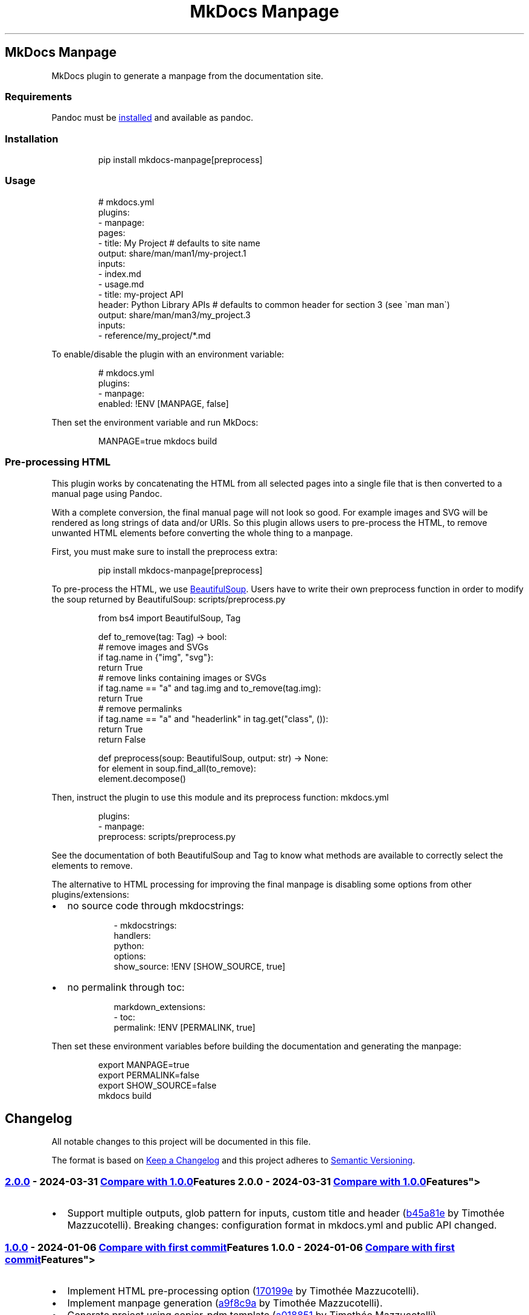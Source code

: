 '\" t
.\" Automatically generated by Pandoc 3.1.11.1
.\"
.TH "MkDocs Manpage" "1" "2024-11-25" "mkdocs-manpage v2.0.1.dev2+gff2b8bb.d20241125" "MkDocs plugins"
.SH MkDocs Manpage
MkDocs plugin to generate a manpage from the documentation site.
.SS Requirements
Pandoc must be \c
.UR https://pandoc.org/installing.html
installed
.UE \c
\ and available as \f[CR]pandoc\f[R].
.SS Installation
.IP
.EX
pip install mkdocs\-manpage[preprocess]
.EE
.SS Usage
.IP
.EX
# mkdocs.yml
plugins:
\- manpage:
    pages:
    \- title: My Project  # defaults to site name
      output: share/man/man1/my\-project.1
      inputs:
      \- index.md
      \- usage.md
    \- title: my\-project API
      header: Python Library APIs  # defaults to common header for section 3 (see \[ga]man man\[ga])
      output: share/man/man3/my_project.3
      inputs:
      \- reference/my_project/*.md
.EE
.PP
To enable/disable the plugin with an environment variable:
.IP
.EX
# mkdocs.yml
plugins:
\- manpage:
    enabled: !ENV [MANPAGE, false]
.EE
.PP
Then set the environment variable and run MkDocs:
.IP
.EX
MANPAGE=true mkdocs build
.EE
.SS Pre\-processing HTML
This plugin works by concatenating the HTML from all selected pages into a single file that is then converted to a manual page using Pandoc.
.PP
With a complete conversion, the final manual page will not look so good.
For example images and SVG will be rendered as long strings of data and/or URIs.
So this plugin allows users to pre\-process the HTML, to remove unwanted HTML elements before converting the whole thing to a manpage.
.PP
First, you must make sure to install the \f[CR]preprocess\f[R] extra:
.IP
.EX
pip install mkdocs\-manpage[preprocess]
.EE
.PP
To pre\-process the HTML, we use \c
.UR https://pypi.org/project/beautifulsoup4/
BeautifulSoup
.UE \c
\&.
Users have to write their own \f[CR]preprocess\f[R] function in order to modify the soup returned by BeautifulSoup:
scripts/preprocess.py
.IP
.EX
from bs4 import BeautifulSoup, Tag


def to_remove(tag: Tag) \-> bool:
    # remove images and SVGs
    if tag.name in {\[dq]img\[dq], \[dq]svg\[dq]}:
        return True
    # remove links containing images or SVGs
    if tag.name == \[dq]a\[dq] and tag.img and to_remove(tag.img):
        return True
    # remove permalinks
    if tag.name == \[dq]a\[dq] and \[dq]headerlink\[dq] in tag.get(\[dq]class\[dq], ()):
        return True
    return False


def preprocess(soup: BeautifulSoup, output: str) \-> None:
    for element in soup.find_all(to_remove):
        element.decompose()
.EE
.PP
Then, instruct the plugin to use this module and its \f[CR]preprocess\f[R] function:
mkdocs.yml
.IP
.EX
plugins:
\- manpage:
    preprocess: scripts/preprocess.py
.EE
.PP
See the documentation of both \f[CR]BeautifulSoup\f[R] and \f[CR]Tag\f[R] to know what methods are available to correctly select the elements to remove.
.PP
The alternative to HTML processing for improving the final manpage is disabling some options from other plugins/extensions:
.IP \[bu] 2
no source code through \f[CR]mkdocstrings\f[R]:
.RS 2
.IP
.EX
\- mkdocstrings:
    handlers:
      python:
        options:
          show_source: !ENV [SHOW_SOURCE, true]
.EE
.RE
.IP \[bu] 2
no permalink through \f[CR]toc\f[R]:
.RS 2
.IP
.EX
markdown_extensions:
\- toc:
    permalink: !ENV [PERMALINK, true]
.EE
.RE
.PP
Then set these environment variables before building the documentation and generating the manpage:
.IP
.EX
export MANPAGE=true
export PERMALINK=false
export SHOW_SOURCE=false
mkdocs build
.EE
.SH Changelog
All notable changes to this project will be documented in this file.
.PP
The format is based on \c
.UR http://keepachangelog.com/en/1.0.0/
Keep a Changelog
.UE \c
\ and this project adheres to \c
.UR http://semver.org/spec/v2.0.0.html
Semantic Versioning
.UE \c
\&.
.SS \c
.UR https://github.com/pawamoy/mkdocs-manpage/releases/tag/2.0.0
2.0.0
.UE \c
\ \- 2024\-03\-31
\c
.UR https://github.com/pawamoy/mkdocs-manpage/compare/1.0.0...2.0.0
Compare with 1.0.0
.UE \c
.SS Features
.IP \[bu] 2
Support multiple outputs, glob pattern for inputs, custom title and header (\c
.UR https://github.com/pawamoy/mkdocs-manpage/commit/b45a81ee927d50aa038a183e5a39e92721dcc88b
b45a81e
.UE \c
\ by Timothée Mazzucotelli).
Breaking changes: configuration format in \f[CR]mkdocs.yml\f[R] and public API changed.
.SS \c
.UR https://github.com/pawamoy/mkdocs-manpage/releases/tag/1.0.0
1.0.0
.UE \c
\ \- 2024\-01\-06
\c
.UR https://github.com/pawamoy/mkdocs-manpage/compare/39a85476b514404f465011c18c3c13823734908f...1.0.0
Compare with first commit
.UE \c
.SS Features
.IP \[bu] 2
Implement HTML pre\-processing option (\c
.UR https://github.com/pawamoy/mkdocs-manpage/commit/170199e93874849b9a8fcc94d8ab46f7cc6b7c2e
170199e
.UE \c
\ by Timothée Mazzucotelli).
.IP \[bu] 2
Implement manpage generation (\c
.UR https://github.com/pawamoy/mkdocs-manpage/commit/a9f8c9ac06a2affc7e23a64400f4e2052b36e186
a9f8c9a
.UE \c
\ by Timothée Mazzucotelli).
.IP \[bu] 2
Generate project using copier\-pdm template (\c
.UR https://github.com/pawamoy/mkdocs-manpage/commit/a0188519373bfa02d27122e3b7294dd1ae4ac3d7
a018851
.UE \c
\ by Timothée Mazzucotelli).
.SH Contributing
Contributions are welcome, and they are greatly appreciated!
Every little bit helps, and credit will always be given.
.SS Environment setup
Nothing easier!
.PP
Fork and clone the repository, then:
.IP
.EX
cd mkdocs\-manpage
make setup
.EE
.PP
Note
.PP
If it fails for some reason, you\[aq]ll need to install \c
.UR https://github.com/astral-sh/uv
uv
.UE \c
\ manually.
.PP
You can install it with:
.IP
.EX
curl \-LsSf https://astral.sh/uv/install.sh | sh
.EE
.PP
Now you can try running \f[CR]make setup\f[R] again, or simply \f[CR]uv sync\f[R].
.PP
You now have the dependencies installed.
.PP
Run \f[CR]make help\f[R] to see all the available actions!
.SS Tasks
The entry\-point to run commands and tasks is the \f[CR]make\f[R] Python script, located in the \f[CR]scripts\f[R] directory.
Try running \f[CR]make\f[R] to show the available commands and tasks.
The \f[I]commands\f[R] do not need the Python dependencies to be installed, while the \f[I]tasks\f[R] do.
The cross\-platform tasks are written in Python, thanks to \c
.UR https://github.com/pawamoy/duty
duty
.UE \c
\&.
.PP
If you work in VSCode, we provide \c
.UR https://pawamoy.github.io/copier-uv/work/#vscode-setup
an action to configure VSCode
.UE \c
\ for the project.
.SS Development
As usual:
.IP "1." 3
create a new branch: \f[CR]git switch \-c feature\-or\-bugfix\-name\f[R]
.IP "2." 3
edit the code and/or the documentation
.PP
\f[B]Before committing:\f[R]
.IP "1." 3
run \f[CR]make format\f[R] to auto\-format the code
.IP "2." 3
run \f[CR]make check\f[R] to check everything (fix any warning)
.IP "3." 3
run \f[CR]make test\f[R] to run the tests (fix any issue)
.IP "4." 3
if you updated the documentation or the project dependencies:
.RS 4
.IP "1." 3
run \f[CR]make docs\f[R]
.IP "2." 3
go to \c
.UR http://localhost:8000
.UE \c
\ and check that everything looks good
.RE
.IP "5." 3
follow our commit message convention
.PP
If you are unsure about how to fix or ignore a warning, just let the continuous integration fail, and we will help you during review.
.PP
Don\[aq]t bother updating the changelog, we will take care of this.
.SS Commit message convention
Commit messages must follow our convention based on the \c
.UR https://gist.github.com/stephenparish/9941e89d80e2bc58a153#format-of-the-commit-message
Angular style
.UE \c
\ or the \c
.UR https://karma-runner.github.io/4.0/dev/git-commit-msg.html
Karma convention
.UE \c
:
.IP
.EX
<type>[(scope)]: Subject

[Body]
.EE
.PP
\f[B]Subject and body must be valid Markdown.\f[R] Subject must have proper casing (uppercase for first letter if it makes sense), but no dot at the end, and no punctuation in general.
.PP
Scope and body are optional.
Type can be:
.IP \[bu] 2
\f[CR]build\f[R]: About packaging, building wheels, etc.
.IP \[bu] 2
\f[CR]chore\f[R]: About packaging or repo/files management.
.IP \[bu] 2
\f[CR]ci\f[R]: About Continuous Integration.
.IP \[bu] 2
\f[CR]deps\f[R]: Dependencies update.
.IP \[bu] 2
\f[CR]docs\f[R]: About documentation.
.IP \[bu] 2
\f[CR]feat\f[R]: New feature.
.IP \[bu] 2
\f[CR]fix\f[R]: Bug fix.
.IP \[bu] 2
\f[CR]perf\f[R]: About performance.
.IP \[bu] 2
\f[CR]refactor\f[R]: Changes that are not features or bug fixes.
.IP \[bu] 2
\f[CR]style\f[R]: A change in code style/format.
.IP \[bu] 2
\f[CR]tests\f[R]: About tests.
.PP
If you write a body, please add trailers at the end (for example issues and PR references, or co\-authors), without relying on GitHub\[aq]s flavored Markdown:
.IP
.EX
Body.

Issue #10: https://github.com/namespace/project/issues/10
Related to PR namespace/other\-project#15: https://github.com/namespace/other\-project/pull/15
.EE
.PP
These \[dq]trailers\[dq] must appear at the end of the body, without any blank lines between them.
The trailer title can contain any character except colons \f[CR]:\f[R].
We expect a full URI for each trailer, not just GitHub autolinks (for example, full GitHub URLs for commits and issues, not the hash or the #issue\-number).
.PP
We do not enforce a line length on commit messages summary and body, but please avoid very long summaries, and very long lines in the body, unless they are part of code blocks that must not be wrapped.
.SS Pull requests guidelines
Link to any related issue in the Pull Request message.
.PP
During the review, we recommend using fixups:
.IP
.EX
# SHA is the SHA of the commit you want to fix
git commit \-\-fixup=SHA
.EE
.PP
Once all the changes are approved, you can squash your commits:
.IP
.EX
git rebase \-i \-\-autosquash main
.EE
.PP
And force\-push:
.IP
.EX
git push \-f
.EE
.PP
If this seems all too complicated, you can push or force\-push each new commit, and we will squash them ourselves if needed, before merging.
.SH Credits
These projects were used to build \f[I]mkdocs\-manpage\f[R].
\f[B]Thank you!\f[R]
.PP
\c
.UR https://www.python.org/
Python
.UE \c
\ | \c
.UR https://github.com/astral-sh/uv
uv
.UE \c
\ | \c
.UR https://github.com/pawamoy/copier-uv
copier\-uv
.UE \c
.SS Runtime dependencies
.PP
.TS
tab(@);
l l l l l.
T{
Project
T}@T{
Summary
T}@T{
Version (accepted)
T}@T{
Version (last resolved)
T}@T{
License
T}
_
T{
\c
.UR https://pypi.org/project/beautifulsoup4/
beautifulsoup4
.UE \c
T}@T{
Screen\-scraping library
T}@T{
\f[CR]>=4.12\f[R]
T}@T{
\f[CR]4.12.3\f[R]
T}@T{
MIT License
T}
T{
\c
.UR https://pypi.org/project/lxml/
lxml
.UE \c
T}@T{
Powerful and Pythonic XML processing library combining libxml2/libxslt with the ElementTree API.
T}@T{
\f[CR]>=4.9\f[R]
T}@T{
\f[CR]5.3.0\f[R]
T}@T{
BSD\-3\-Clause
T}
T{
\c
.UR https://pypi.org/project/soupsieve/
soupsieve
.UE \c
T}@T{
A modern CSS selector implementation for Beautiful Soup.
T}@T{
\f[CR]>1.2\f[R]
T}@T{
\f[CR]2.6\f[R]
T}@T{
MIT
T}
.TE
.SS Development dependencies
.PP
.TS
tab(@);
l l l l l.
T{
Project
T}@T{
Summary
T}@T{
Version (accepted)
T}@T{
Version (last resolved)
T}@T{
License
T}
_
T{
\c
.UR https://pypi.org/project/ansimarkup/
ansimarkup
.UE \c
T}@T{
Produce colored terminal text with an xml\-like markup
T}@T{
\f[CR]\[ti]=1.4\f[R]
T}@T{
\f[CR]1.5.0\f[R]
T}@T{
Revised BSD License
T}
T{
\c
.UR https://pypi.org/project/appdirs/
appdirs
.UE \c
T}@T{
A small Python module for determining appropriate platform\-specific dirs, e.g.
a \[dq]user data dir\[dq].
T}@T{
\f[CR]>=1.4\f[R]
T}@T{
\f[CR]1.4.4\f[R]
T}@T{
MIT
T}
T{
\c
.UR https://pypi.org/project/babel/
babel
.UE \c
T}@T{
Internationalization utilities
T}@T{
\f[CR]\[ti]=2.10\f[R]
T}@T{
\f[CR]2.16.0\f[R]
T}@T{
BSD\-3\-Clause
T}
T{
\c
.UR https://pypi.org/project/black/
black
.UE \c
T}@T{
The uncompromising code formatter.
T}@T{
\f[CR]>=24.4\f[R]
T}@T{
\f[CR]24.10.0\f[R]
T}@T{
MIT
T}
T{
\c
.UR https://pypi.org/project/build/
build
.UE \c
T}@T{
A simple, correct Python build frontend
T}@T{
\f[CR]>=1.2\f[R]
T}@T{
\f[CR]1.2.2.post1\f[R]
T}@T{
MIT License
T}
T{
\c
.UR https://pypi.org/project/certifi/
certifi
.UE \c
T}@T{
Python package for providing Mozilla\[aq]s CA Bundle.
T}@T{
\f[CR]>=2017.4.17\f[R]
T}@T{
\f[CR]2024.8.30\f[R]
T}@T{
MPL\-2.0
T}
T{
\c
.UR https://pypi.org/project/cffi/
cffi
.UE \c
T}@T{
Foreign Function Interface for Python calling C code.
T}@T{
\f[CR]>=1.12\f[R]
T}@T{
\f[CR]1.17.1\f[R]
T}@T{
MIT
T}
T{
\c
.UR https://pypi.org/project/charset-normalizer/
charset\-normalizer
.UE \c
T}@T{
The Real First Universal Charset Detector.
Open, modern and actively maintained alternative to Chardet.
T}@T{
\f[CR]>=2, <4\f[R]
T}@T{
\f[CR]3.4.0\f[R]
T}@T{
MIT
T}
T{
\c
.UR https://pypi.org/project/click/
click
.UE \c
T}@T{
Composable command line interface toolkit
T}@T{
\f[CR]>=7.0\f[R]
T}@T{
\f[CR]8.1.7\f[R]
T}@T{
BSD\-3\-Clause
T}
T{
\c
.UR https://pypi.org/project/colorama/
colorama
.UE \c
T}@T{
Cross\-platform colored terminal text.
T}@T{
T}@T{
\f[CR]0.4.6\f[R]
T}@T{
BSD License
T}
T{
\c
.UR https://pypi.org/project/coverage/
coverage
.UE \c
T}@T{
Code coverage measurement for Python
T}@T{
\f[CR]>=7.5\f[R]
T}@T{
\f[CR]7.6.8\f[R]
T}@T{
Apache\-2.0
T}
T{
\c
.UR https://pypi.org/project/cryptography/
cryptography
.UE \c
T}@T{
cryptography is a package which provides cryptographic recipes and primitives to Python developers.
T}@T{
\f[CR]>=2.0\f[R]
T}@T{
\f[CR]43.0.3\f[R]
T}@T{
Apache\-2.0 OR BSD\-3\-Clause
T}
T{
\c
.UR https://pypi.org/project/csscompressor/
csscompressor
.UE \c
T}@T{
A python port of YUI CSS Compressor
T}@T{
\f[CR]>=0.9.5\f[R]
T}@T{
\f[CR]0.9.5\f[R]
T}@T{
BSD
T}
T{
\c
.UR https://pypi.org/project/docutils/
docutils
.UE \c
T}@T{
Docutils \-\- Python Documentation Utilities
T}@T{
\f[CR]>=0.21.2\f[R]
T}@T{
\f[CR]0.21.2\f[R]
T}@T{
Public Domain + Python Software Foundation License + BSD License + GNU General Public License (GPL)
T}
T{
\c
.UR https://pypi.org/project/duty/
duty
.UE \c
T}@T{
A simple task runner.
T}@T{
\f[CR]>=1.4\f[R]
T}@T{
\f[CR]1.4.3\f[R]
T}@T{
ISC
T}
T{
\c
.UR https://pypi.org/project/editables/
editables
.UE \c
T}@T{
Editable installations
T}@T{
\f[CR]>=0.5\f[R]
T}@T{
\f[CR]0.5\f[R]
T}@T{
MIT License
T}
T{
\c
.UR https://pypi.org/project/execnet/
execnet
.UE \c
T}@T{
execnet: rapid multi\-Python deployment
T}@T{
\f[CR]>=2.1\f[R]
T}@T{
\f[CR]2.1.1\f[R]
T}@T{
MIT
T}
T{
\c
.UR https://pypi.org/project/failprint/
failprint
.UE \c
T}@T{
Run a command, print its output only if it fails.
T}@T{
\f[CR]>=0.11, !=1.0.0\f[R]
T}@T{
\f[CR]1.0.3\f[R]
T}@T{
ISC
T}
T{
\c
.UR https://pypi.org/project/ghp-import/
ghp\-import
.UE \c
T}@T{
Copy your docs directly to the gh\-pages branch.
T}@T{
\f[CR]>=1.0\f[R]
T}@T{
\f[CR]2.1.0\f[R]
T}@T{
Apache Software License
T}
T{
\c
.UR https://pypi.org/project/git-changelog/
git\-changelog
.UE \c
T}@T{
Automatic Changelog generator using Jinja2 templates.
T}@T{
\f[CR]>=2.5\f[R]
T}@T{
\f[CR]2.5.2\f[R]
T}@T{
ISC
T}
T{
\c
.UR https://pypi.org/project/gitdb/
gitdb
.UE \c
T}@T{
Git Object Database
T}@T{
\f[CR]>=4.0.1, <5\f[R]
T}@T{
\f[CR]4.0.11\f[R]
T}@T{
BSD License
T}
T{
\c
.UR https://pypi.org/project/GitPython/
GitPython
.UE \c
T}@T{
GitPython is a Python library used to interact with Git repositories
T}@T{
T}@T{
\f[CR]3.1.43\f[R]
T}@T{
BSD\-3\-Clause
T}
T{
\c
.UR https://pypi.org/project/griffe/
griffe
.UE \c
T}@T{
Signatures for entire Python programs.
Extract the structure, the frame, the skeleton of your project, to generate API documentation or find breaking changes in your API.
T}@T{
\f[CR]>=0.49\f[R]
T}@T{
\f[CR]1.5.1.1.2.0\f[R]
T}@T{
ISC
T}
T{
\c
.UR https://pypi.org/project/htmlmin2/
htmlmin2
.UE \c
T}@T{
An HTML Minifier
T}@T{
\f[CR]>=0.1.13\f[R]
T}@T{
\f[CR]0.1.13\f[R]
T}@T{
BSD
T}
T{
\c
.UR https://pypi.org/project/idna/
idna
.UE \c
T}@T{
Internationalized Domain Names in Applications (IDNA)
T}@T{
\f[CR]>=2.5, <4\f[R]
T}@T{
\f[CR]3.10\f[R]
T}@T{
BSD License
T}
T{
\c
.UR https://pypi.org/project/importlib_metadata/
importlib_metadata
.UE \c
T}@T{
Read metadata from Python packages
T}@T{
\f[CR]>=4.6\f[R]
T}@T{
\f[CR]8.5.0\f[R]
T}@T{
Apache Software License
T}
T{
\c
.UR https://pypi.org/project/iniconfig/
iniconfig
.UE \c
T}@T{
brain\-dead simple config\-ini parsing
T}@T{
T}@T{
\f[CR]2.0.0\f[R]
T}@T{
MIT
T}
T{
\c
.UR https://pypi.org/project/jaraco.classes/
jaraco.classes
.UE \c
T}@T{
Utility functions for Python class constructs
T}@T{
T}@T{
\f[CR]3.4.0\f[R]
T}@T{
MIT License
T}
T{
\c
.UR https://pypi.org/project/jaraco.context/
jaraco.context
.UE \c
T}@T{
Useful decorators and context managers
T}@T{
T}@T{
\f[CR]6.0.1\f[R]
T}@T{
MIT License
T}
T{
\c
.UR https://pypi.org/project/jaraco.functools/
jaraco.functools
.UE \c
T}@T{
Functools like those found in stdlib
T}@T{
T}@T{
\f[CR]4.1.0\f[R]
T}@T{
MIT License
T}
T{
\c
.UR https://pypi.org/project/jeepney/
jeepney
.UE \c
T}@T{
Low\-level, pure Python DBus protocol wrapper.
T}@T{
\f[CR]>=0.4.2\f[R]
T}@T{
\f[CR]0.8.0\f[R]
T}@T{
MIT License
T}
T{
\c
.UR https://pypi.org/project/Jinja2/
Jinja2
.UE \c
T}@T{
A very fast and expressive template engine.
T}@T{
\f[CR]>=2.10\f[R]
T}@T{
\f[CR]3.1.4\f[R]
T}@T{
BSD License
T}
T{
\c
.UR https://pypi.org/project/jsmin/
jsmin
.UE \c
T}@T{
JavaScript minifier.
T}@T{
\f[CR]>=3.0.1\f[R]
T}@T{
\f[CR]3.0.1\f[R]
T}@T{
MIT License
T}
T{
\c
.UR https://pypi.org/project/keyring/
keyring
.UE \c
T}@T{
Store and access your passwords safely.
T}@T{
\f[CR]>=15.1\f[R]
T}@T{
\f[CR]25.5.0\f[R]
T}@T{
MIT License
T}
T{
\c
.UR https://pypi.org/project/Markdown/
Markdown
.UE \c
T}@T{
Python implementation of John Gruber\[aq]s Markdown.
T}@T{
\f[CR]>=3.6\f[R]
T}@T{
\f[CR]3.7\f[R]
T}@T{
BSD License
T}
T{
\c
.UR https://pypi.org/project/markdown-callouts/
markdown\-callouts
.UE \c
T}@T{
Markdown extension: a classier syntax for admonitions
T}@T{
\f[CR]>=0.4\f[R]
T}@T{
\f[CR]0.4.0\f[R]
T}@T{
MIT
T}
T{
\c
.UR https://pypi.org/project/markdown-exec/
markdown\-exec
.UE \c
T}@T{
Utilities to execute code blocks in Markdown files.
T}@T{
\f[CR]>=1.8\f[R]
T}@T{
\f[CR]1.9.3.1.1.0\f[R]
T}@T{
ISC
T}
T{
\c
.UR https://pypi.org/project/markdown-it-py/
markdown\-it\-py
.UE \c
T}@T{
Python port of markdown\-it.
Markdown parsing, done right!
T}@T{
\f[CR]>=2.2.0\f[R]
T}@T{
\f[CR]3.0.0\f[R]
T}@T{
MIT License
T}
T{
\c
.UR https://pypi.org/project/MarkupSafe/
MarkupSafe
.UE \c
T}@T{
Safely add untrusted strings to HTML/XML markup.
T}@T{
\f[CR]>=1.1\f[R]
T}@T{
\f[CR]3.0.2\f[R]
T}@T{
BSD License
T}
T{
\c
.UR https://pypi.org/project/mdurl/
mdurl
.UE \c
T}@T{
Markdown URL utilities
T}@T{
\f[CR]\[ti]=0.1\f[R]
T}@T{
\f[CR]0.1.2\f[R]
T}@T{
MIT License
T}
T{
\c
.UR https://pypi.org/project/mergedeep/
mergedeep
.UE \c
T}@T{
A deep merge function for 🐍.
T}@T{
\f[CR]\[ti]=1.3\f[R]
T}@T{
\f[CR]1.3.4\f[R]
T}@T{
MIT License
T}
T{
\c
.UR https://pypi.org/project/mkdocs/
mkdocs
.UE \c
T}@T{
Project documentation with Markdown.
T}@T{
\f[CR]>=1.6\f[R]
T}@T{
\f[CR]1.6.1\f[R]
T}@T{
BSD\-2\-Clause
T}
T{
\c
.UR https://pypi.org/project/mkdocs-autorefs/
mkdocs\-autorefs
.UE \c
T}@T{
Automatically link across pages in MkDocs.
T}@T{
\f[CR]>=1.2\f[R]
T}@T{
\f[CR]1.2.0\f[R]
T}@T{
ISC
T}
T{
\c
.UR https://pypi.org/project/mkdocs-coverage/
mkdocs\-coverage
.UE \c
T}@T{
MkDocs plugin to integrate your coverage HTML report into your site.
T}@T{
\f[CR]>=1.0\f[R]
T}@T{
\f[CR]1.1.0\f[R]
T}@T{
ISC
T}
T{
\c
.UR https://pypi.org/project/mkdocs-gen-files/
mkdocs\-gen\-files
.UE \c
T}@T{
MkDocs plugin to programmatically generate documentation pages during the build
T}@T{
\f[CR]>=0.5\f[R]
T}@T{
\f[CR]0.5.0\f[R]
T}@T{
MIT
T}
T{
\c
.UR https://pypi.org/project/mkdocs-get-deps/
mkdocs\-get\-deps
.UE \c
T}@T{
MkDocs extension that lists all dependencies according to a mkdocs.yml file
T}@T{
\f[CR]>=0.2.0\f[R]
T}@T{
\f[CR]0.2.0\f[R]
T}@T{
MIT
T}
T{
\c
.UR https://pypi.org/project/mkdocs-git-revision-date-localized-plugin/
mkdocs\-git\-revision\-date\-localized\-plugin
.UE \c
T}@T{
Mkdocs plugin that enables displaying the localized date of the last git modification of a markdown file.
T}@T{
\f[CR]>=1.2\f[R]
T}@T{
\f[CR]1.3.0\f[R]
T}@T{
MIT
T}
T{
\c
.UR https://pypi.org/project/mkdocs-literate-nav/
mkdocs\-literate\-nav
.UE \c
T}@T{
MkDocs plugin to specify the navigation in Markdown instead of YAML
T}@T{
\f[CR]>=0.6\f[R]
T}@T{
\f[CR]0.6.1\f[R]
T}@T{
MIT
T}
T{
\c
.UR https://pypi.org/project/mkdocs-material/
mkdocs\-material
.UE \c
T}@T{
Documentation that simply works
T}@T{
\f[CR]>=9.5\f[R]
T}@T{
\f[CR]9.5.44+insiders.4.53.14\f[R]
T}@T{
MIT
T}
T{
\c
.UR https://pypi.org/project/mkdocs-material-extensions/
mkdocs\-material\-extensions
.UE \c
T}@T{
Extension pack for Python Markdown and MkDocs Material.
T}@T{
\f[CR]\[ti]=1.3\f[R]
T}@T{
\f[CR]1.3.1\f[R]
T}@T{
MIT
T}
T{
\c
.UR https://pypi.org/project/mkdocs-minify-plugin/
mkdocs\-minify\-plugin
.UE \c
T}@T{
An MkDocs plugin to minify HTML, JS or CSS files prior to being written to disk
T}@T{
\f[CR]>=0.8\f[R]
T}@T{
\f[CR]0.8.0\f[R]
T}@T{
MIT
T}
T{
\c
.UR https://pypi.org/project/mkdocstrings/
mkdocstrings
.UE \c
T}@T{
Automatic documentation from sources, for MkDocs.
T}@T{
\f[CR]>=0.25\f[R]
T}@T{
\f[CR]0.27.0\f[R]
T}@T{
ISC
T}
T{
\c
.UR https://pypi.org/project/mkdocstrings-python/
mkdocstrings\-python
.UE \c
T}@T{
A Python handler for mkdocstrings.
T}@T{
\f[CR]>=0.5.2\f[R]
T}@T{
\f[CR]1.12.2.1.9.0\f[R]
T}@T{
ISC
T}
T{
\c
.UR https://pypi.org/project/more-itertools/
more\-itertools
.UE \c
T}@T{
More routines for operating on iterables, beyond itertools
T}@T{
T}@T{
\f[CR]10.5.0\f[R]
T}@T{
MIT License
T}
T{
\c
.UR https://pypi.org/project/mypy/
mypy
.UE \c
T}@T{
Optional static typing for Python
T}@T{
\f[CR]>=1.10\f[R]
T}@T{
\f[CR]1.13.0\f[R]
T}@T{
MIT
T}
T{
\c
.UR https://pypi.org/project/mypy-extensions/
mypy\-extensions
.UE \c
T}@T{
Type system extensions for programs checked with the mypy type checker.
T}@T{
\f[CR]>=1.0.0\f[R]
T}@T{
\f[CR]1.0.0\f[R]
T}@T{
MIT License
T}
T{
\c
.UR https://pypi.org/project/nh3/
nh3
.UE \c
T}@T{
Python bindings to the ammonia HTML sanitization library.
T}@T{
\f[CR]>=0.2.14\f[R]
T}@T{
\f[CR]0.2.18\f[R]
T}@T{
MIT
T}
T{
\c
.UR https://pypi.org/project/packaging/
packaging
.UE \c
T}@T{
Core utilities for Python packages
T}@T{
\f[CR]>=24.0\f[R]
T}@T{
\f[CR]24.2\f[R]
T}@T{
Apache Software License + BSD License
T}
T{
\c
.UR https://pypi.org/project/paginate/
paginate
.UE \c
T}@T{
Divides large result sets into pages for easier browsing
T}@T{
\f[CR]\[ti]=0.5\f[R]
T}@T{
\f[CR]0.5.7\f[R]
T}@T{
MIT
T}
T{
\c
.UR https://pypi.org/project/pathspec/
pathspec
.UE \c
T}@T{
Utility library for gitignore style pattern matching of file paths.
T}@T{
\f[CR]>=0.9.0\f[R]
T}@T{
\f[CR]0.12.1\f[R]
T}@T{
Mozilla Public License 2.0 (MPL 2.0)
T}
T{
\c
.UR https://pypi.org/project/pkginfo/
pkginfo
.UE \c
T}@T{
Query metadata from sdists / bdists / installed packages.
T}@T{
\f[CR]>=1.8.1\f[R]
T}@T{
\f[CR]1.10.0\f[R]
T}@T{
MIT
T}
T{
\c
.UR https://pypi.org/project/platformdirs/
platformdirs
.UE \c
T}@T{
A small Python package for determining appropriate platform\-specific dirs, e.g.
a \f[CR]user data dir\f[R].
T}@T{
\f[CR]>=2.2\f[R]
T}@T{
\f[CR]4.3.6\f[R]
T}@T{
MIT
T}
T{
\c
.UR https://pypi.org/project/pluggy/
pluggy
.UE \c
T}@T{
plugin and hook calling mechanisms for python
T}@T{
\f[CR]>=1.5, <2\f[R]
T}@T{
\f[CR]1.5.0\f[R]
T}@T{
MIT
T}
T{
\c
.UR https://pypi.org/project/ptyprocess/
ptyprocess
.UE \c
T}@T{
Run a subprocess in a pseudo terminal
T}@T{
\f[CR]\[ti]=0.6\f[R]
T}@T{
\f[CR]0.7.0\f[R]
T}@T{
ISC License (ISCL)
T}
T{
\c
.UR https://pypi.org/project/pycparser/
pycparser
.UE \c
T}@T{
C parser in Python
T}@T{
T}@T{
\f[CR]2.22\f[R]
T}@T{
BSD\-3\-Clause
T}
T{
\c
.UR https://pypi.org/project/Pygments/
Pygments
.UE \c
T}@T{
Pygments is a syntax highlighting package written in Python.
T}@T{
\f[CR]\[ti]=2.16\f[R]
T}@T{
\f[CR]2.18.0\f[R]
T}@T{
BSD\-2\-Clause
T}
T{
\c
.UR https://pypi.org/project/pymdown-extensions/
pymdown\-extensions
.UE \c
T}@T{
Extension pack for Python Markdown.
T}@T{
\f[CR]>=6.3\f[R]
T}@T{
\f[CR]10.12\f[R]
T}@T{
MIT
T}
T{
\c
.UR https://pypi.org/project/pyproject_hooks/
pyproject_hooks
.UE \c
T}@T{
Wrappers to call pyproject.toml\-based build backend hooks.
T}@T{
T}@T{
\f[CR]1.2.0\f[R]
T}@T{
MIT License
T}
T{
\c
.UR https://pypi.org/project/pytest/
pytest
.UE \c
T}@T{
pytest: simple powerful testing with Python
T}@T{
\f[CR]>=8.2\f[R]
T}@T{
\f[CR]8.3.3\f[R]
T}@T{
MIT
T}
T{
\c
.UR https://pypi.org/project/pytest-cov/
pytest\-cov
.UE \c
T}@T{
Pytest plugin for measuring coverage.
T}@T{
\f[CR]>=5.0\f[R]
T}@T{
\f[CR]6.0.0\f[R]
T}@T{
MIT
T}
T{
\c
.UR https://pypi.org/project/pytest-randomly/
pytest\-randomly
.UE \c
T}@T{
Pytest plugin to randomly order tests and control random.seed.
T}@T{
\f[CR]>=3.15\f[R]
T}@T{
\f[CR]3.16.0\f[R]
T}@T{
MIT License
T}
T{
\c
.UR https://pypi.org/project/pytest-xdist/
pytest\-xdist
.UE \c
T}@T{
pytest xdist plugin for distributed testing, most importantly across multiple CPUs
T}@T{
\f[CR]>=3.6\f[R]
T}@T{
\f[CR]3.6.1\f[R]
T}@T{
MIT License
T}
T{
\c
.UR https://pypi.org/project/python-dateutil/
python\-dateutil
.UE \c
T}@T{
Extensions to the standard Python datetime module
T}@T{
\f[CR]>=2.8.1\f[R]
T}@T{
\f[CR]2.9.0.post0\f[R]
T}@T{
BSD License + Apache Software License
T}
T{
\c
.UR https://pypi.org/project/pytz/
pytz
.UE \c
T}@T{
World timezone definitions, modern and historical
T}@T{
T}@T{
\f[CR]2024.2\f[R]
T}@T{
MIT
T}
T{
\c
.UR https://pypi.org/project/PyYAML/
PyYAML
.UE \c
T}@T{
YAML parser and emitter for Python
T}@T{
T}@T{
\f[CR]6.0.2\f[R]
T}@T{
MIT
T}
T{
\c
.UR https://pypi.org/project/pyyaml_env_tag/
pyyaml_env_tag
.UE \c
T}@T{
A custom YAML tag for referencing environment variables in YAML files.
T}@T{
\f[CR]>=0.1\f[R]
T}@T{
\f[CR]0.1\f[R]
T}@T{
MIT License
T}
T{
\c
.UR https://pypi.org/project/readme_renderer/
readme_renderer
.UE \c
T}@T{
readme_renderer is a library for rendering readme descriptions for Warehouse
T}@T{
\f[CR]>=35.0\f[R]
T}@T{
\f[CR]44.0\f[R]
T}@T{
Apache License, Version 2.0
T}
T{
\c
.UR https://pypi.org/project/regex/
regex
.UE \c
T}@T{
Alternative regular expression module, to replace re.
T}@T{
\f[CR]>=2022.4\f[R]
T}@T{
\f[CR]2024.11.6\f[R]
T}@T{
Apache Software License
T}
T{
\c
.UR https://pypi.org/project/requests/
requests
.UE \c
T}@T{
Python HTTP for Humans.
T}@T{
\f[CR]>=2.20\f[R]
T}@T{
\f[CR]2.32.3\f[R]
T}@T{
Apache\-2.0
T}
T{
\c
.UR https://pypi.org/project/requests-toolbelt/
requests\-toolbelt
.UE \c
T}@T{
A utility belt for advanced users of python\-requests
T}@T{
\f[CR]>=0.8.0, !=0.9.0\f[R]
T}@T{
\f[CR]1.0.0\f[R]
T}@T{
Apache 2.0
T}
T{
\c
.UR https://pypi.org/project/rfc3986/
rfc3986
.UE \c
T}@T{
Validating URI References per RFC 3986
T}@T{
\f[CR]>=1.4.0\f[R]
T}@T{
\f[CR]2.0.0\f[R]
T}@T{
Apache 2.0
T}
T{
\c
.UR https://pypi.org/project/rich/
rich
.UE \c
T}@T{
Render rich text, tables, progress bars, syntax highlighting, markdown and more to the terminal
T}@T{
\f[CR]>=12.0.0\f[R]
T}@T{
\f[CR]13.9.4\f[R]
T}@T{
MIT
T}
T{
\c
.UR https://pypi.org/project/ruff/
ruff
.UE \c
T}@T{
An extremely fast Python linter and code formatter, written in Rust.
T}@T{
\f[CR]>=0.4\f[R]
T}@T{
\f[CR]0.8.0\f[R]
T}@T{
MIT
T}
T{
\c
.UR https://pypi.org/project/SecretStorage/
SecretStorage
.UE \c
T}@T{
Python bindings to FreeDesktop.org Secret Service API
T}@T{
\f[CR]>=3.2\f[R]
T}@T{
\f[CR]3.3.3\f[R]
T}@T{
BSD 3\-Clause License
T}
T{
\c
.UR https://pypi.org/project/semver/
semver
.UE \c
T}@T{
Python helper for Semantic Versioning (\c
.UR https://semver.org
.UE \c
)
T}@T{
\f[CR]>=2.13\f[R]
T}@T{
\f[CR]3.0.2\f[R]
T}@T{
BSD
T}
T{
\c
.UR https://pypi.org/project/six/
six
.UE \c
T}@T{
Python 2 and 3 compatibility utilities
T}@T{
\f[CR]>=1.5\f[R]
T}@T{
\f[CR]1.16.0\f[R]
T}@T{
MIT
T}
T{
\c
.UR https://pypi.org/project/smmap/
smmap
.UE \c
T}@T{
A pure Python implementation of a sliding window memory map manager
T}@T{
\f[CR]>=3.0.1, <6\f[R]
T}@T{
\f[CR]5.0.1\f[R]
T}@T{
BSD
T}
T{
\c
.UR https://pypi.org/project/twine/
twine
.UE \c
T}@T{
Collection of utilities for publishing packages on PyPI
T}@T{
\f[CR]>=5.1\f[R]
T}@T{
\f[CR]5.1.1\f[R]
T}@T{
Apache Software License
T}
T{
\c
.UR https://pypi.org/project/types-Markdown/
types\-Markdown
.UE \c
T}@T{
Typing stubs for Markdown
T}@T{
\f[CR]>=3.6\f[R]
T}@T{
\f[CR]3.7.0.20240822\f[R]
T}@T{
Apache\-2.0
T}
T{
\c
.UR https://pypi.org/project/types-PyYAML/
types\-PyYAML
.UE \c
T}@T{
Typing stubs for PyYAML
T}@T{
\f[CR]>=6.0\f[R]
T}@T{
\f[CR]6.0.12.20240917\f[R]
T}@T{
Apache\-2.0
T}
T{
\c
.UR https://pypi.org/project/typing_extensions/
typing_extensions
.UE \c
T}@T{
Backported and Experimental Type Hints for Python 3.8+
T}@T{
\f[CR]>=4.1\f[R]
T}@T{
\f[CR]4.12.2\f[R]
T}@T{
Python Software Foundation License
T}
T{
\c
.UR https://pypi.org/project/urllib3/
urllib3
.UE \c
T}@T{
HTTP library with thread\-safe connection pooling, file post, and more.
T}@T{
\f[CR]>=1.26.0\f[R]
T}@T{
\f[CR]2.2.3\f[R]
T}@T{
MIT License
T}
T{
\c
.UR https://pypi.org/project/watchdog/
watchdog
.UE \c
T}@T{
Filesystem events monitoring
T}@T{
\f[CR]>=2.0\f[R]
T}@T{
\f[CR]6.0.0\f[R]
T}@T{
Apache\-2.0
T}
T{
\c
.UR https://pypi.org/project/zipp/
zipp
.UE \c
T}@T{
Backport of pathlib\-compatible object wrapper for zip files
T}@T{
\f[CR]>=3.20\f[R]
T}@T{
\f[CR]3.21.0\f[R]
T}@T{
MIT License
T}
.TE
.PP
\f[B]\c
.UR http://pawamoy.github.io/credits/
More credits from the author
.UE \c
\f[R]
.SH License
.IP
.EX
ISC License

Copyright (c) 2023, Timothée Mazzucotelli

Permission to use, copy, modify, and/or distribute this software for any
purpose with or without fee is hereby granted, provided that the above
copyright notice and this permission notice appear in all copies.

THE SOFTWARE IS PROVIDED \[dq]AS IS\[dq] AND THE AUTHOR DISCLAIMS ALL WARRANTIES
WITH REGARD TO THIS SOFTWARE INCLUDING ALL IMPLIED WARRANTIES OF
MERCHANTABILITY AND FITNESS. IN NO EVENT SHALL THE AUTHOR BE LIABLE FOR
ANY SPECIAL, DIRECT, INDIRECT, OR CONSEQUENTIAL DAMAGES OR ANY DAMAGES
WHATSOEVER RESULTING FROM LOSS OF USE, DATA OR PROFITS, WHETHER IN AN
ACTION OF CONTRACT, NEGLIGENCE OR OTHER TORTIOUS ACTION, ARISING OUT OF
OR IN CONNECTION WITH THE USE OR PERFORMANCE OF THIS SOFTWARE.
.EE
